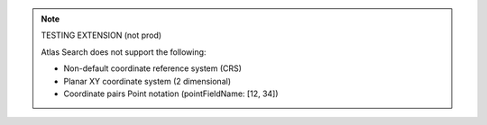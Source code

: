 .. note:: 

   TESTING EXTENSION (not prod)

   Atlas Search does not support the following:

   - Non-default coordinate reference system (CRS)

   - Planar XY coordinate system (2 dimensional)

   - Coordinate pairs Point notation (pointFieldName: [12, 34])